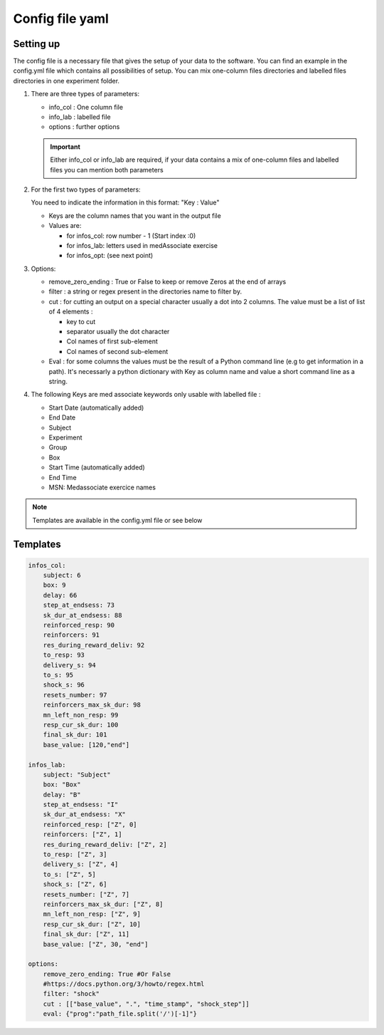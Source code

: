 Config file yaml
=================

Setting up
---------------

The config file is a necessary file that gives the setup of your data to the software.
You can find an example in the config.yml file which contains all possibilities of setup.
You can mix one-column files directories and labelled files directories in one experiment folder.

#. There are three types of parameters:

   * info_col : One column file
   * info_lab : labelled file
   * options : further options


   .. important:: Either info_col or info_lab are required, if your data contains a mix 
       of one-column files and labelled files you can mention both parameters 
       
#. For the first two types of parameters:
   
   You need to indicate the information in this format: "Key : Value"
    
   * Keys are the column names that you want in the output file
   * Values are:

     * for infos_col: row number - 1 (Start index :0)
     * for infos_lab: letters used in medAssociate exercise
     * for infos_opt: (see next point)

#. Options:

   * remove_zero_ending : True or False to keep or remove Zeros at the end of arrays
   * filter : a string or regex present in the directories name to filter by. 
   * cut : for cutting an output on a special character usually a dot into 2 columns. The value must be a list of list of 4 elements :

     * key to cut
     * separator usually the dot character
     * Col names of first sub-element
     * Col names of second sub-element
   * Eval : for some columns the values must be the result of a Python command line (e.g to get information in a path). It's necessarly a python dictionary with Key as column name and value a short command line as a string.

#. The following Keys are med associate keywords only usable with labelled file :

   * Start Date (automatically added)
   * End Date
   * Subject
   * Experiment
   * Group
   * Box
   * Start Time (automatically added)
   * End Time
   * MSN: Medassociate exercice names

.. note:: Templates are available in the config.yml file or see below

Templates 
----------

.. code-block:: yaml

    infos_col:
        subject: 6
        box: 9
        delay: 66
        step_at_endsess: 73
        sk_dur_at_endsess: 88
        reinforced_resp: 90
        reinforcers: 91
        res_during_reward_deliv: 92
        to_resp: 93
        delivery_s: 94
        to_s: 95
        shock_s: 96
        resets_number: 97
        reinforcers_max_sk_dur: 98
        mn_left_non_resp: 99
        resp_cur_sk_dur: 100
        final_sk_dur: 101
        base_value: [120,"end"]

    infos_lab:
        subject: "Subject"
        box: "Box"
        delay: "B"
        step_at_endsess: "I"
        sk_dur_at_endsess: "X"
        reinforced_resp: ["Z", 0]
        reinforcers: ["Z", 1]
        res_during_reward_deliv: ["Z", 2]
        to_resp: ["Z", 3]
        delivery_s: ["Z", 4]
        to_s: ["Z", 5]
        shock_s: ["Z", 6]
        resets_number: ["Z", 7]
        reinforcers_max_sk_dur: ["Z", 8]
        mn_left_non_resp: ["Z", 9]
        resp_cur_sk_dur: ["Z", 10]
        final_sk_dur: ["Z", 11]
        base_value: ["Z", 30, "end"]

    options:
        remove_zero_ending: True #Or False
        #https://docs.python.org/3/howto/regex.html
        filter: "shock"
        cut : [["base_value", ".", "time_stamp", "shock_step"]]
        eval: {"prog":"path_file.split('/')[-1]"}

